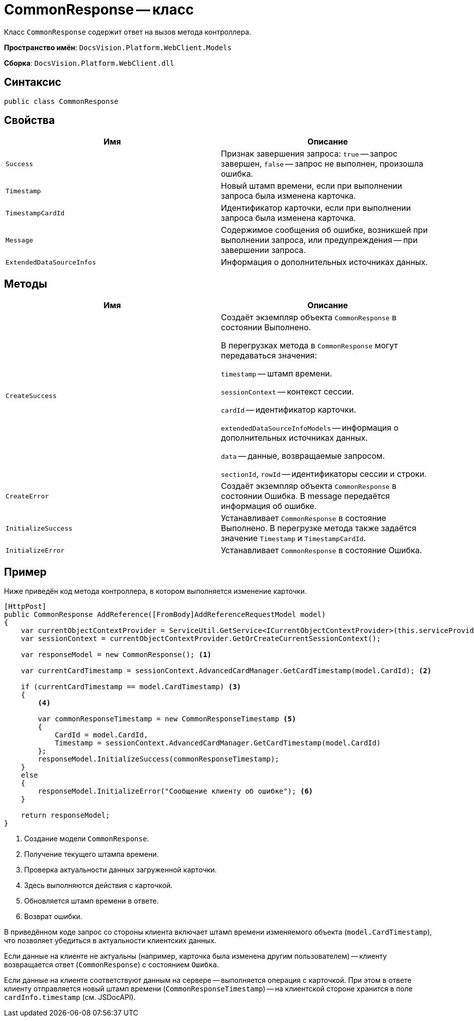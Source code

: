 = CommonResponse -- класс

Класс `CommonResponse` содержит ответ на вызов метода контроллера.

*Пространство имён*: `DocsVision.Platform.WebClient.Models`

*Сборка*: `DocsVision.Platform.WebClient.dll`

== Синтаксис

[source,csharp]
----
public class CommonResponse
----

== Свойства

|===
|Имя |Описание 

|`Success` |Признак завершения запроса: `true` -- запрос завершен, `false` -- запрос не выполнен, произошла ошибка.
|`Timestamp` |Новый штамп времени, если при выполнении запроса была изменена карточка.
|`TimestampCardId` |Идентификатор карточки, если при выполнении запроса была изменена карточка.
|`Message` |Содержимое сообщения об ошибке, возникшей при выполнении запроса, или предупреждения -- при завершении запроса.
|`ExtendedDataSourceInfos` |Информация о дополнительных источниках данных.
|===

== Методы

|===
|Имя |Описание 

|`CreateSuccess` |Создаёт экземпляр объекта `CommonResponse` в состоянии Выполнено.

В перегрузках метода в `CommonResponse` могут передаваться значения:

`timestamp` -- штамп времени.

`sessionContext` -- контекст сессии.

`cardId` -- идентификатор карточки.

`extendedDataSourceInfoModels` -- информация о дополнительных источниках данных.

`data` -- данные, возвращаемые запросом.

`sectionId`, `rowId` -- идентификаторы сессии и строки.
|`CreateError` |Создаёт экземпляр объекта `CommonResponse` в состоянии Ошибка. В message передаётся информация об ошибке.
|`InitializeSuccess` |Устанавливает `CommonResponse` в состояние Выполнено. В перегрузке метода также задаётся значение `Timestamp` и `TimestampCardId`.
|`InitializeError` |Устанавливает `CommonResponse` в состояние Ошибка.
|===

== Пример

Ниже приведён код метода контроллера, в котором выполняется изменение карточки.

[source,csharp]
----
[HttpPost]
public CommonResponse AddReference([FromBody]AddReferenceRequestModel model)
{
    var currentObjectContextProvider = ServiceUtil.GetService<ICurrentObjectContextProvider>(this.serviceProvider);
    var sessionContext = currentObjectContextProvider.GetOrCreateCurrentSessionContext();

    var responseModel = new CommonResponse(); <.>

    var currentCardTimestamp = sessionContext.AdvancedCardManager.GetCardTimestamp(model.CardId); <.>
    
    if (currentCardTimestamp == model.CardTimestamp) <.>
    {
        <.>
        
        var commonResponseTimestamp = new CommonResponseTimestamp <.>
        {
            CardId = model.CardId,
            Timestamp = sessionContext.AdvancedCardManager.GetCardTimestamp(model.CardId)
        };
        responseModel.InitializeSuccess(commonResponseTimestamp);
    }
    else
    {
        responseModel.InitializeError("Сообщение клиенту об ошибке"); <.>
    }

    return responseModel;
}
----
<.> Создание модели `CommonResponse`.
<.> Получение текущего штампа времени.
<.> Проверка актуальности данных загруженной карточки.
<.> Здесь выполняются действия с карточкой.
<.> Обновляется штамп времени в ответе.
<.> Возврат ошибки.

В приведённом коде запрос со стороны клиента включает штамп времени изменяемого объекта (`model.CardTimestamp`), что позволяет убедиться в актуальности клиентских данных.

Если данные на клиенте не актуальны (например, карточка была изменена другим пользователем) -- клиенту возвращается ответ (`CommonResponse`) с состоянием `Ошибка`.

Если данные на клиенте соответствуют данным на сервере -- выполняется операция с карточкой. При этом в ответе клиенту отправляется новый штамп времени (`CommonResponseTimestamp`) -- на клиентской стороне хранится в поле `cardInfo.timestamp` (см. JSDocAPI).
